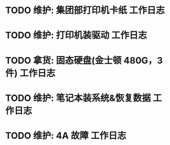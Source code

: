 * TODO 维护: 集团部打印机卡纸 :工作日志:
:PROPERTIES:
:organization: 移动市公司
:user: ALL
:END:
* TODO 维护: 打印机装驱动 :工作日志:
:PROPERTIES:
:organization: 移动市公司
:user: 程亦然
:END:
* TODO 拿货: 固态硬盘(金士顿 480G，3 件) :工作日志:
:PROPERTIES:
:organization: 捷迅联
:user: 
:END:
* TODO 维护: 笔记本装系统&恢复数据 :工作日志:
:PROPERTIES:
:organization: 移动市公司
:user: 万兴
:END:
* TODO 维护: 4A 故障 :工作日志:
:PROPERTIES:
:organization: 移动市公司
:user: 程晓丽
:END: